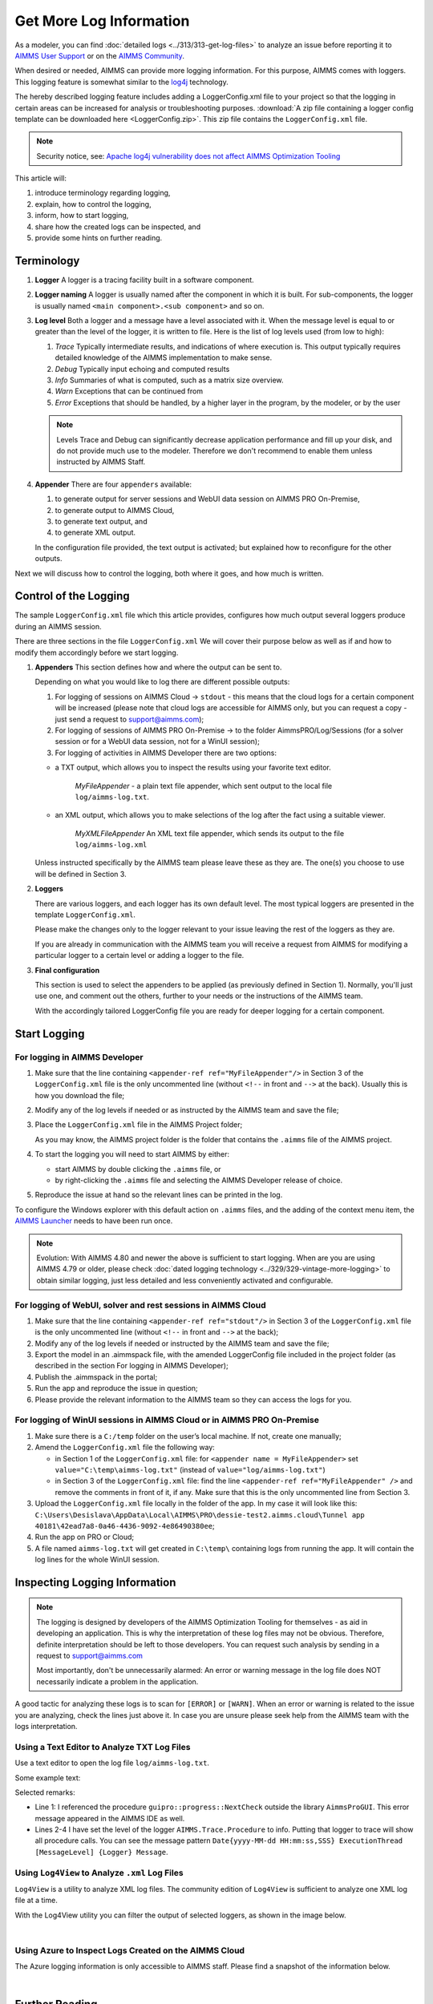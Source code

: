 Get More Log Information
=========================

.. meta::
   :description: This article explains how to increase the amount of log information.
   :keywords: log, troubleshoot


As a modeler, you can find :doc:`detailed logs <../313/313-get-log-files>` to analyze an issue before reporting it to `AIMMS User Support <https://www.aimms.com/support/>`_ or on the `AIMMS Community <https://community.aimms.com/>`_.

When desired or needed, AIMMS can provide more logging information. For this purpose, AIMMS comes with loggers.
This logging feature is somewhat similar to the `log4j <https://logging.apache.org/log4j/2.x/>`_ technology.

The hereby described logging feature includes adding a LoggerConfig.xml file to your project so that the logging in certain areas can be increased for analysis or troubleshooting purposes. 
:download:`A zip file containing a logger config template can be downloaded here <LoggerConfig.zip>`.
This zip file contains the ``LoggerConfig.xml`` file.

.. note:: 

    Security notice, see:  `Apache log4j vulnerability does not affect AIMMS Optimization Tooling <https://community.aimms.com/aimms-pro-cloud-platform-43/apache-log4j-vulnerability-does-not-affect-aimms-software-1123>`_

This article will:

#.  introduce terminology regarding logging, 

#.  explain, how to control the logging,

#.  inform, how to start logging,

#.  share how the created logs can be inspected, and 

#.  provide some hints on further reading.


Terminology
-------------

#.  **Logger** A logger is a tracing facility built in a software component.

#.  **Logger naming** A logger is usually named after the component in which it is built. 
    For sub-components, the logger is usually named ``<main component>.<sub component>`` and so on.

#.  **Log level** Both a logger and a message have a level associated with it. 
    When the message level is equal to or greater than the level of the logger, it is written to file.
    Here is the list of log levels used (from low to high):

    #.  *Trace* Typically intermediate results, and indications of where execution is.
        This output typically requires detailed knowledge of the AIMMS implementation to make sense.

    #.  *Debug* Typically input echoing and computed results

    #.  *Info* Summaries of what is computed, such as a matrix size overview.

    #.  *Warn* Exceptions that can be continued from

    #.  *Error* Exceptions that should be handled, by a higher layer in the program, by the modeler, or by the user

    .. note:: Levels Trace and Debug can significantly decrease application performance and fill up your disk, and do not provide much use to the modeler. Therefore we don't recommend to enable them unless instructed by AIMMS Staff.

#.  **Appender** There are four ``appenders`` available:

    #.  to generate output for server sessions and WebUI data session on AIMMS PRO On-Premise,

    #.  to generate output to AIMMS Cloud,
    
    #.  to generate text output, and
    
    #.  to generate XML output.

    In the configuration file provided, the text output is activated; but explained how to reconfigure for the other outputs.

Next we will discuss how to control the logging, both where it goes, and how much is written.

Control of the Logging
--------------------------

The sample ``LoggerConfig.xml`` file which this article provides, configures how much output several loggers produce during an AIMMS session.

There are three sections in the file ``LoggerConfig.xml``
We will cover their purpose below as well as if and how to modify them accordingly before we start logging.

#.  **Appenders** This section defines how and where the output can be sent to.

    Depending on what you would like to log there are different possible outputs:

    #.  For logging of sessions on AIMMS Cloud -> ``stdout`` - this means that the cloud logs for a certain component will be increased (please note that cloud logs are accessible for AIMMS only, but you can request a copy - just send a request to support@aimms.com);


    #.  For logging of sessions of AIMMS PRO On-Premise -> to the folder AimmsPRO/Log/Sessions (for a solver session or for a WebUI data session, not for a WinUI session);


    #.  For logging of activities in AIMMS Developer there are two options:
    
    - a TXT output, which allows you to inspect the results using your favorite text editor.
    
        *MyFileAppender* - a plain text file appender, which sent output to the local file ``log/aimms-log.txt``.

    - an XML output, which allows you to make selections of the log after the fact using a suitable viewer.
    
        *MyXMLFileAppender* An XML text file appender, which sends its output to the file ``log/aimms-log.xml``



    Unless instructed specifically by the AIMMS team please leave these as they are. The one(s) you choose to use will be defined in Section 3.

#.  **Loggers**

    There are various loggers, and each logger has its own default level. 
    The most typical loggers are presented in the template ``LoggerConfig.xml``.

    Please make the changes only to the logger relevant to your issue leaving the rest of the loggers as they are.

    If you are already in communication with the AIMMS team you will receive a request from AIMMS for modifying a particular logger to a certain level or adding a logger to the file.

#.  **Final configuration**

    This section is used to select the appenders to be applied (as previously defined in Section 1). Normally, you'll just use one, and comment out the others, further to your needs or the instructions of the AIMMS team.

    With the accordingly tailored LoggerConfig file you are ready for deeper logging for a certain component.


Start Logging
-------------

For logging in AIMMS Developer
^^^^^^^^^^^^^^^^^^^^^^^^^^^^^^^^^^^^^^^^^^^^^^^^^^^^^^^^^^^^^^^^^^


#.  Make sure that the line containing ``<appender-ref ref="MyFileAppender"/>`` in Section 3 of the ``LoggerConfig.xml`` file is the only uncommented line (without ``<!--`` in front and ``-->`` at the back). Usually this is how you download the file; 

#.  Modify any of the log levels if needed or as instructed by the AIMMS team and save the file;  

#.  Place the ``LoggerConfig.xml`` file in the AIMMS Project folder;  

    As you may know, the AIMMS project folder is the folder that contains the ``.aimms`` file of the AIMMS project.


#.  To start the logging you will need to start AIMMS by either:

    - start AIMMS by double clicking the ``.aimms`` file, or

    - by right-clicking the ``.aimms`` file and selecting the AIMMS Developer release of choice.


#.  Reproduce the issue at hand so the relevant lines can be printed in the log.

To configure the Windows explorer with this default action on ``.aimms`` files, and the adding of the context menu item, the `AIMMS Launcher <https://download.aimms.com/aimms/download/data/AIMMSLauncher/AIMMSLauncher-latest.exe>`_ needs to have been run once.

.. note:: 

    Evolution: With AIMMS 4.80 and newer the above is sufficient to start logging.
    When are you are using AIMMS 4.79 or older, please check :doc:`dated logging technology <../329/329-vintage-more-logging>` to obtain similar logging, just less detailed and less conveniently activated and configurable.

For logging of WebUI, solver and rest sessions in AIMMS Cloud
^^^^^^^^^^^^^^^^^^^^^^^^^^^^^^^^^^^^^^^^^^^^^^^^^^^^^^^^^^^^^^^


#.  Make sure that the line containing ``<appender-ref ref="stdout"/>`` in Section 3 of the ``LoggerConfig.xml`` file is the only uncommented line (without ``<!--`` in front and ``-->`` at the back);  

#.  Modify any of the log levels if needed or instructed by the AIMMS team and save the file; 

#.  Export the model in an .aimmspack file, with the amended LoggerConfig file included in the project folder (as described in the section For logging in AIMMS Developer);

#.  Publish the .aimmspack in the portal; 

#.  Run the app and reproduce the issue in question;

#.  Please provide the relevant information to the AIMMS team so they can access the logs for you.


For logging of WinUI sessions in AIMMS Cloud or in AIMMS PRO On-Premise
^^^^^^^^^^^^^^^^^^^^^^^^^^^^^^^^^^^^^^^^^^^^^^^^^^^^^^^^^^^^^^^^^^^^^^^^^^^^^^^^^^^^


#.  Make sure there is a ``C:/temp`` folder on the user’s local machine. If not, create one manually; 

#.  Amend the ``LoggerConfig.xml`` file the following way:

    - in Section 1 of the ``LoggerConfig.xml`` file: for ``<appender name = MyFileAppender>`` set ``value="C:\temp\aimms-log.txt"`` (instead of ``value="log/aimms-log.txt"``)

    - in Section 3 of the ``LoggerConfig.xml`` file: find the line ``<appender-ref ref="MyFileAppender" />`` and remove the comments in front of it, if any. Make sure that this is the only uncommented line from Section 3.

#.  Upload the ``LoggerConfig.xml`` file locally in the folder of the app. In my case it will look like this: ``C:\Users\Desislava\AppData\Local\AIMMS\PRO\dessie-test2.aimms.cloud\Tunnel app 40181\42ead7a8-0a46-4436-9092-4e86490380ee``;  


#.  Run the app on PRO or Cloud;


#.  A file named ``aimms-log.txt`` will get created in ``C:\temp\`` containing logs from running the app. It will contain the log lines for the whole WinUI session.




Inspecting Logging Information
------------------------------

.. note:: 

    The logging is designed by developers of the AIMMS Optimization Tooling for themselves - as aid in developing an application. This is why the interpretation of these log files may not be obvious. Therefore, definite interpretation should be left to those developers. You can request such analysis by sending in a request to support@aimms.com 
    
    Most importantly, don't be unnecessarily alarmed: An error or warning message in the log file does NOT necessarily indicate a problem in the application. 


A good tactic for analyzing these logs is to scan for ``[ERROR]`` or ``[WARN]``. 
When an error or warning is related to the issue you are analyzing, check the lines just above it.
In case you are unsure please seek help from the AIMMS team with the logs interpretation.


Using a Text Editor to Analyze TXT Log Files
^^^^^^^^^^^^^^^^^^^^^^^^^^^^^^^^^^^^^^^^^^^^^^^^^^^^^^^^^^^^^^^^^^

Use a text editor to open the log file ``log/aimms-log.txt``. 

Some example text:

.. code-block:: none
    :linenos:

    2019-12-23 10:12:28,689 0x0000598c [WARN] {AIMMS.Compiler.ceattr.AimmsBCIncidentHandler} "guipro::progress::NextCheck" is not present in the interface of its containing library and therefore cannot be referenced from outside this library.
    2019-12-23 10:15:28,986 0x00006358 [DEBUG] {AIMMS.Trace.Procedure} Starting Procedure  MainInitialization
    2019-12-23 10:15:28,986 0x00006358 [DEBUG] {AIMMS.Trace.Procedure} Starting Procedure  gss::pr_SeenErrorsAreHandled
    2019-12-23 10:15:29,010 0x00006358 [DEBUG] {AIMMS.Trace.Procedure} Finishing Procedure gss::pr_SeenErrorsAreHandled
    
Selected remarks:

*   Line 1: I referenced the procedure ``guipro::progress::NextCheck`` outside the library ``AimmsProGUI``.
    This error message appeared in the AIMMS IDE as well.

*   Lines 2-4 I have set the level of the logger ``AIMMS.Trace.Procedure`` to info. 
    Putting that logger to trace will show all procedure calls.
    You can see the message pattern ``Date{yyyy-MM-dd HH:mm:ss,SSS} ExecutionThread [MessageLevel] {Logger} Message``.  

 
Using ``Log4View`` to Analyze ``.xml`` Log Files
^^^^^^^^^^^^^^^^^^^^^^^^^^^^^^^^^^^^^^^^^^^^^^^^^^^^^^^^^^^^^^^^^^

.. available at `log4view.com <https://www.log4view.com/download-en>`_.

``Log4View`` is a utility to analyze XML log files. 
The community edition of ``Log4View`` is sufficient to analyze one XML log file at a time.

With the Log4View utility you can filter the output of selected loggers, as shown in the image below.

.. image:: images/log4view.png
    :align: center

|

Using Azure to Inspect Logs Created on the AIMMS Cloud
^^^^^^^^^^^^^^^^^^^^^^^^^^^^^^^^^^^^^^^^^^^^^^^^^^^^^^^^^^^^^^^^^^

The Azure logging information is only accessible to AIMMS staff.
Please find a snapshot of the information below.

.. image:: images/azure-logging-snapshot.png
    :align: center

|

Further Reading
---------------

* Get log files :doc:`The parent article<../313/313-get-log-files>`

* Guard solver session :doc:`Investigating behavior solver session<../310/310-investigate-behavior-pro-job>`

* Save state  `Data state solver session <https://documentation.aimms.com/guardserversession/state-server-session.html>`_

* The AIMMS Debugger, see :doc:`creating-and-managing-a-model/debugging-and-profiling-an-aimms-model/index`

* Command-line options, see :any:`miscellaneous/calling-aimms/index`


